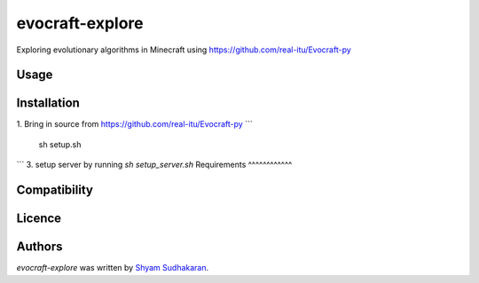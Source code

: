 evocraft-explore
================

Exploring evolutionary algorithms in Minecraft using https://github.com/real-itu/Evocraft-py

Usage
-----

Installation
------------
1. Bring in source from https://github.com/real-itu/Evocraft-py
```
    sh setup.sh
```
3. setup server by running `sh setup_server.sh`
Requirements
^^^^^^^^^^^^

Compatibility
-------------

Licence
-------

Authors
-------

`evocraft-explore` was written by `Shyam Sudhakaran <shyamsnair97@gmail.com>`_.
